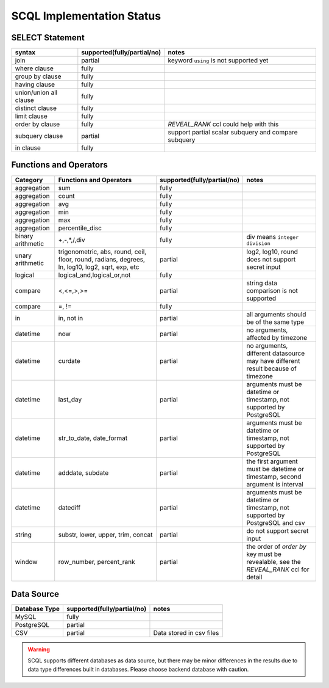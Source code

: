 SCQL Implementation Status
==========================

SELECT Statement
----------------

+------------------------+-----------------------------+------------------------------------------------------+
| syntax                 | supported(fully/partial/no) | notes                                                |
+========================+=============================+======================================================+
| join                   | partial                     | keyword ``using`` is not supported yet               |
+------------------------+-----------------------------+------------------------------------------------------+
| where clause           | fully                       |                                                      |
+------------------------+-----------------------------+------------------------------------------------------+
| group by clause        | fully                       |                                                      |
+------------------------+-----------------------------+------------------------------------------------------+
| having clause          | fully                       |                                                      |
+------------------------+-----------------------------+------------------------------------------------------+
| union/union all clause | fully                       |                                                      |
+------------------------+-----------------------------+------------------------------------------------------+
| distinct clause        | fully                       |                                                      |
+------------------------+-----------------------------+------------------------------------------------------+
| limit clause           | fully                       |                                                      |
+------------------------+-----------------------------+------------------------------------------------------+
| order by clause        | fully                       | `REVEAL_RANK` ccl could help with this               |
+------------------------+-----------------------------+------------------------------------------------------+
| subquery clause        | partial                     | support partial scalar subquery and compare subquery |
+------------------------+-----------------------------+------------------------------------------------------+
| in clause              | fully                       |                                                      |
+------------------------+-----------------------------+------------------------------------------------------+



Functions and Operators
-----------------------

+-------------------+--------------------------------------------------------------------------------------------------+-----------------------------+--------------------------------------------------------------------------------------+
| Category          | Functions and Operators                                                                          | supported(fully/partial/no) | notes                                                                                |
+===================+==================================================================================================+=============================+======================================================================================+
| aggregation       | sum                                                                                              | fully                       |                                                                                      |
+-------------------+--------------------------------------------------------------------------------------------------+-----------------------------+--------------------------------------------------------------------------------------+
| aggregation       | count                                                                                            | fully                       |                                                                                      |
+-------------------+--------------------------------------------------------------------------------------------------+-----------------------------+--------------------------------------------------------------------------------------+
| aggregation       | avg                                                                                              | fully                       |                                                                                      |
+-------------------+--------------------------------------------------------------------------------------------------+-----------------------------+--------------------------------------------------------------------------------------+
| aggregation       | min                                                                                              | fully                       |                                                                                      |
+-------------------+--------------------------------------------------------------------------------------------------+-----------------------------+--------------------------------------------------------------------------------------+
| aggregation       | max                                                                                              | fully                       |                                                                                      |
+-------------------+--------------------------------------------------------------------------------------------------+-----------------------------+--------------------------------------------------------------------------------------+
| aggregation       | percentile_disc                                                                                  | fully                       |                                                                                      |
+-------------------+--------------------------------------------------------------------------------------------------+-----------------------------+--------------------------------------------------------------------------------------+
| binary arithmetic | +,-,*,/,div                                                                                      | fully                       | div means ``integer division``                                                       |
+-------------------+--------------------------------------------------------------------------------------------------+-----------------------------+--------------------------------------------------------------------------------------+
| unary arithmetic  | trigonometric, abs, round, ceil, floor, round, radians, degrees, ln, log10, log2, sqrt, exp, etc | partial                     | log2, log10, round does not support secret input                                     |
+-------------------+--------------------------------------------------------------------------------------------------+-----------------------------+--------------------------------------------------------------------------------------+
| logical           | logical_and,logical_or,not                                                                       | fully                       |                                                                                      |
+-------------------+--------------------------------------------------------------------------------------------------+-----------------------------+--------------------------------------------------------------------------------------+
| compare           | <,<=,>,>=                                                                                        | partial                     | string data comparison is not supported                                              |
+-------------------+--------------------------------------------------------------------------------------------------+-----------------------------+--------------------------------------------------------------------------------------+
| compare           | =, !=                                                                                            | fully                       |                                                                                      |
+-------------------+--------------------------------------------------------------------------------------------------+-----------------------------+--------------------------------------------------------------------------------------+
| in                | in, not in                                                                                       | partial                     | all arguments should be of the same type                                             |
+-------------------+--------------------------------------------------------------------------------------------------+-----------------------------+--------------------------------------------------------------------------------------+
| datetime          | now                                                                                              | partial                     | no arguments, affected by timezone                                                   |
+-------------------+--------------------------------------------------------------------------------------------------+-----------------------------+--------------------------------------------------------------------------------------+
| datetime          | curdate                                                                                          | partial                     | no arguments, different datasource may have different result because of timezone     |
+-------------------+--------------------------------------------------------------------------------------------------+-----------------------------+--------------------------------------------------------------------------------------+
| datetime          | last_day                                                                                         | partial                     | arguments must be datetime or timestamp, not supported by PostgreSQL                 |
+-------------------+--------------------------------------------------------------------------------------------------+-----------------------------+--------------------------------------------------------------------------------------+
| datetime          | str_to_date, date_format                                                                         | partial                     | arguments must be datetime or timestamp, not supported by PostgreSQL                 |
+-------------------+--------------------------------------------------------------------------------------------------+-----------------------------+--------------------------------------------------------------------------------------+
| datetime          | adddate, subdate                                                                                 | partial                     | the first argument must be datetime or timestamp, second argument is interval        |
+-------------------+--------------------------------------------------------------------------------------------------+-----------------------------+--------------------------------------------------------------------------------------+
| datetime          | datediff                                                                                         | partial                     | arguments must be datetime or timestamp, not supported by PostgreSQL and csv         |
+-------------------+--------------------------------------------------------------------------------------------------+-----------------------------+--------------------------------------------------------------------------------------+
| string            | substr, lower, upper, trim, concat                                                               | partial                     | do not support secret input                                                          |
+-------------------+--------------------------------------------------------------------------------------------------+-----------------------------+--------------------------------------------------------------------------------------+
| window            | row_number, percent_rank                                                                         | partial                     | the order of `order by` key must be revealable, see the `REVEAL_RANK` ccl for detail |
+-------------------+--------------------------------------------------------------------------------------------------+-----------------------------+--------------------------------------------------------------------------------------+

Data Source
-----------

+---------------+-----------------------------+--------------------------+
| Database Type | supported(fully/partial/no) | notes                    |
+===============+=============================+==========================+
| MySQL         | fully                       |                          |
+---------------+-----------------------------+--------------------------+
| PostgreSQL    | partial                     |                          |
+---------------+-----------------------------+--------------------------+
| CSV           | partial                     | Data stored in csv files |
+---------------+-----------------------------+--------------------------+

.. warning::
    SCQL supports different databases as data source, but there may be minor differences in the results due to data type differences built in databases. Please choose backend database with caution.
